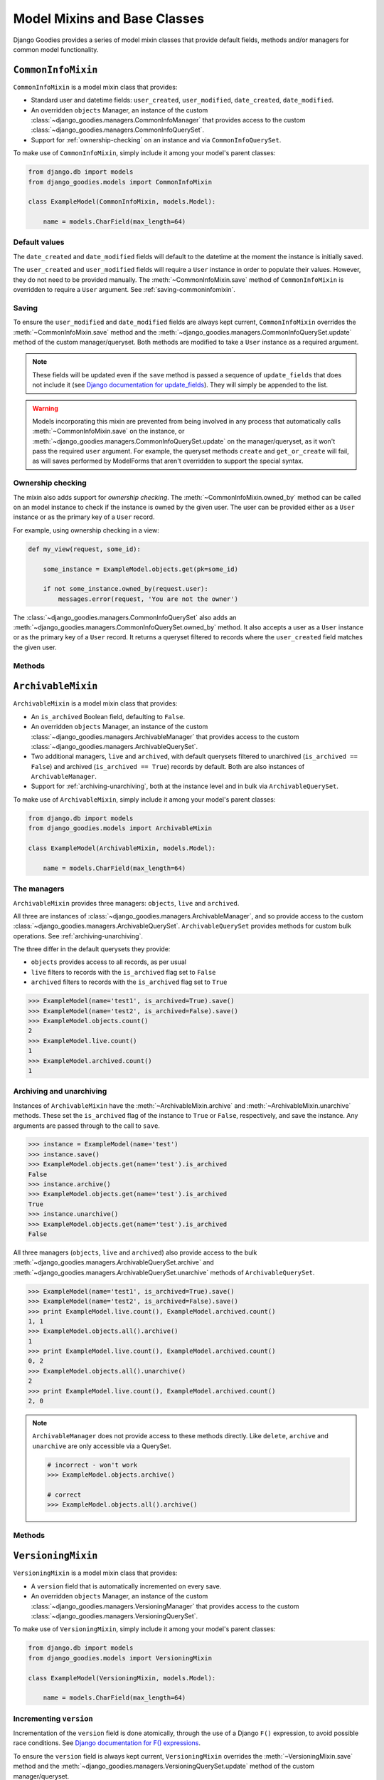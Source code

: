 =============================
Model Mixins and Base Classes
=============================

.. module:: django_goodies.models

Django Goodies provides a series of model mixin classes that provide default fields, methods and/or managers for common model functionality.

``CommonInfoMixin``
===================

.. class:: CommonInfoMixin()

``CommonInfoMixin`` is a model mixin class that provides:

* Standard user and datetime fields: ``user_created``, ``user_modified``, ``date_created``, ``date_modified``.
* An overridden ``objects`` Manager, an instance of the custom :class:`~django_goodies.managers.CommonInfoManager` that provides access to the custom :class:`~django_goodies.managers.CommonInfoQuerySet`.
* Support for :ref:`ownership-checking` on an instance and via ``CommonInfoQuerySet``.

To make use of ``CommonInfoMixin``, simply include it among your model's parent classes:

.. code-block:: python
    
    from django.db import models
    from django_goodies.models import CommonInfoMixin
    
    class ExampleModel(CommonInfoMixin, models.Model):
        
        name = models.CharField(max_length=64)

Default values
--------------

The ``date_created`` and ``date_modified`` fields will default to the datetime at the moment the instance is initially saved.

The ``user_created`` and ``user_modified`` fields will require a ``User`` instance in order to populate their values. However, they do not need to be provided manually. The :meth:`~CommonInfoMixin.save` method of ``CommonInfoMixin`` is overridden to require a ``User`` argument. See :ref:`saving-commoninfomixin`.

.. _saving-commoninfomixin:

Saving
------

To ensure the ``user_modified`` and ``date_modified`` fields are always kept current, ``CommonInfoMixin`` overrides the :meth:`~CommonInfoMixin.save` method and the :meth:`~django_goodies.managers.CommonInfoQuerySet.update` method of the custom manager/queryset.
Both methods are modified to take a ``User`` instance as a required argument.

.. note::
    
    These fields will be updated even if the ``save`` method is passed a sequence of ``update_fields`` that does not include it (see `Django documentation for update_fields <https://docs.djangoproject.com/en/stable/ref/models/instances/#specifying-which-fields-to-save>`_). They will simply be appended to the list.

.. warning::
    
    Models incorporating this mixin are prevented from being involved in any process that automatically calls :meth:`~CommonInfoMixin.save` on the instance, or :meth:`~django_goodies.managers.CommonInfoQuerySet.update` on the manager/queryset, as it won't pass the required ``user`` argument. For example, the queryset methods ``create`` and ``get_or_create`` will fail, as will saves performed by ModelForms that aren't overridden to support the special syntax.

.. _ownership-checking:

Ownership checking
------------------

The mixin also adds support for *ownership checking*. The :meth:`~CommonInfoMixin.owned_by` method can be called on an model instance to check if the instance is owned by the given user. The user can be provided either as a ``User`` instance or as the primary key of a ``User`` record.

For example, using ownership checking in a view:

.. code-block:: python
    
    def my_view(request, some_id):
        
        some_instance = ExampleModel.objects.get(pk=some_id)
        
        if not some_instance.owned_by(request.user):
            messages.error(request, 'You are not the owner')

The :class:`~django_goodies.managers.CommonInfoQuerySet` also adds an :meth:`~django_goodies.managers.CommonInfoQuerySet.owned_by` method. It also accepts a user as a ``User`` instance or as the primary key of a ``User`` record. It returns a queryset filtered to records where the ``user_created`` field matches the given user.

Methods
-------

.. automethod:: CommonInfoMixin.save
.. automethod:: CommonInfoMixin.owned_by

.. seealso::
    
    :class:`~django_goodies.managers.CommonInfoManager`
        The custom Manager exposed by the ``objects`` attribute.
    
    :class:`~django_goodies.managers.CommonInfoQuerySet`
        The custom QuerySet exposed by ``CommonInfoManager``.


``ArchivableMixin``
===================

.. class:: ArchivableMixin()

``ArchivableMixin`` is a model mixin class that provides:

* An ``is_archived`` Boolean field, defaulting to ``False``.
* An overridden ``objects`` Manager, an instance of the custom :class:`~django_goodies.managers.ArchivableManager` that provides access to the custom :class:`~django_goodies.managers.ArchivableQuerySet`.
* Two additional managers, ``live`` and ``archived``, with default querysets filtered to unarchived (``is_archived == False``) and archived (``is_archived == True``) records by default. Both are also instances of ``ArchivableManager``.
* Support for :ref:`archiving-unarchiving`, both at the instance level and in bulk via ``ArchivableQuerySet``.

To make use of ``ArchivableMixin``, simply include it among your model's parent classes:

.. code-block:: python
    
    from django.db import models
    from django_goodies.models import ArchivableMixin
    
    class ExampleModel(ArchivableMixin, models.Model):
        
        name = models.CharField(max_length=64)

The managers
------------

``ArchivableMixin`` provides three managers: ``objects``, ``live`` and ``archived``.

All three are instances of :class:`~django_goodies.managers.ArchivableManager`, and so provide access to the custom :class:`~django_goodies.managers.ArchivableQuerySet`. ``ArchivableQuerySet`` provides methods for custom bulk operations. See :ref:`archiving-unarchiving`.

The three differ in the default querysets they provide:

- ``objects`` provides access to all records, as per usual
- ``live`` filters to records with the ``is_archived`` flag set to ``False``
- ``archived`` filters to records with the ``is_archived`` flag set to ``True``

.. code-block:: python
    
    >>> ExampleModel(name='test1', is_archived=True).save()
    >>> ExampleModel(name='test2', is_archived=False).save()
    >>> ExampleModel.objects.count()
    2
    >>> ExampleModel.live.count()
    1
    >>> ExampleModel.archived.count()
    1

.. _archiving-unarchiving:

Archiving and unarchiving
-------------------------

Instances of ``ArchivableMixin`` have the :meth:`~ArchivableMixin.archive` and :meth:`~ArchivableMixin.unarchive` methods. These set the ``is_archived`` flag of the instance to ``True`` or ``False``, respectively, and save the instance. Any arguments are passed through to the call to ``save``.

.. code-block:: python
    
    >>> instance = ExampleModel(name='test')
    >>> instance.save()
    >>> ExampleModel.objects.get(name='test').is_archived
    False
    >>> instance.archive()
    >>> ExampleModel.objects.get(name='test').is_archived
    True
    >>> instance.unarchive()
    >>> ExampleModel.objects.get(name='test').is_archived
    False

All three managers (``objects``, ``live`` and ``archived``) also provide access to the bulk :meth:`~django_goodies.managers.ArchivableQuerySet.archive` and :meth:`~django_goodies.managers.ArchivableQuerySet.unarchive` methods of ``ArchivableQuerySet``.

.. code-block:: python
    
    >>> ExampleModel(name='test1', is_archived=True).save()
    >>> ExampleModel(name='test2', is_archived=False).save()
    >>> print ExampleModel.live.count(), ExampleModel.archived.count()
    1, 1
    >>> ExampleModel.objects.all().archive()
    1
    >>> print ExampleModel.live.count(), ExampleModel.archived.count()
    0, 2
    >>> ExampleModel.objects.all().unarchive()
    2
    >>> print ExampleModel.live.count(), ExampleModel.archived.count()
    2, 0

.. note::
    
    ``ArchivableManager`` does not provide access to these methods directly. Like ``delete``, ``archive`` and ``unarchive`` are only accessible via a QuerySet.
    
    .. code-block:: python
        
        # incorrect - won't work
        >>> ExampleModel.objects.archive()
        
        # correct
        >>> ExampleModel.objects.all().archive()


Methods
-------

.. automethod:: ArchivableMixin.archive
.. automethod:: ArchivableMixin.unarchive

.. seealso::
    
    :class:`~django_goodies.managers.ArchivableManager`
        The custom Manager exposed by the ``objects``, ``live`` and ``archived`` attributes.
    
    :class:`~django_goodies.managers.ArchivableQuerySet`
        The custom QuerySet exposed by ``ArchivableManager``.



``VersioningMixin``
===================

.. class:: VersioningMixin()

``VersioningMixin`` is a model mixin class that provides:

* A ``version`` field that is automatically incremented on every save.
* An overridden ``objects`` Manager, an instance of the custom :class:`~django_goodies.managers.VersioningManager` that provides access to the custom :class:`~django_goodies.managers.VersioningQuerySet`.

To make use of ``VersioningMixin``, simply include it among your model's parent classes:

.. code-block:: python
    
    from django.db import models
    from django_goodies.models import VersioningMixin
    
    class ExampleModel(VersioningMixin, models.Model):
        
        name = models.CharField(max_length=64)

Incrementing ``version``
------------------------

Incrementation of the ``version`` field is done atomically, through the use of a Django ``F()`` expression, to avoid possible race conditions. See `Django documentation for F() expressions <https://docs.djangoproject.com/en/stable/ref/models/expressions/#django.db.models.F>`_.

To ensure the ``version`` field is always kept current, ``VersioningMixin`` overrides the :meth:`~VersioningMixin.save` method and the :meth:`~django_goodies.managers.VersioningQuerySet.update` method of the custom manager/queryset.

.. note::
    
    The ``version`` field will be updated even if the ``save`` method is passed a sequence of ``update_fields`` that does not include it (see `Django documentation for update_fields <https://docs.djangoproject.com/en/stable/ref/models/instances/#specifying-which-fields-to-save>`_). They will simply be appended to the list.

.. warning::
    
    Once an instance is saved and the ``F()`` expression is used to increment the version, the ``version`` field will become a Django ``Expression`` instance. At this point, it is no longer accessible as an integer. For the same reason an ``F()`` expression is used to perform the incrementation (race conditions), the new version cannot be retrieved from the database after the save and used to replace the ``Expression`` value. There is the possibility the version retrieved will not be the one that matches the rest of the values on the model. The only way to regain a usable ``version`` field after saving a model instance is requerying for the whole instance.
    Attempting to access the ``version`` field after it has been incremented will raise a :exc:`VersioningMixin.AmbiguousVersionError` exception.

.. note::
    
    Even though directly accessing the ``version`` field is not possible after it has been atomically incremented, subsequent saves of the same instance will continue to correctly increment it.

``AmbiguousVersionError``
-------------------------

.. exception:: VersioningMixin.AmbiguousVersionError
    
    A subclass of :exc:`~django_goodies.exceptions.ModelAmbiguousVersionError` specific to the ``VersioningMixin`` class. Raised when attempting to access the ``version`` field after it has been atomically incremented.

Methods
-------

.. automethod:: VersioningMixin.save

.. seealso::
    
    :class:`~django_goodies.managers.VersioningManager`
        The custom Manager exposed by the ``objects`` attribute.
    
    :class:`~django_goodies.managers.VersioningQuerySet`
        The custom QuerySet exposed by ``VersioningManager``.


Mixing Mixins
=============

A model can include any combination of the above mixins. However, since they all use custom managers to provide additional functionality unique to them, a model using multiple mixins will need to provide its own manager that incorporates the functionality of each. For most mixins, this is only necessary for ``objects``, but for :class:`ArchivableMixin`, the ``live`` and ``archived`` managers will also need to be customised.

The following is an example of a model using the :class:`CommonInfoMixin` and :class:`ArchivableMixin`.

.. code-block:: python
    
    from django.db import models
    from django_goodies.models import CommonInfoMixin, ArchivableMixin
    from django_goodies.managers import (
        CommonInfoManager, CommonInfoQuerySet, ArchivableManager, ArchivableQuerySet
    )
    
    class ExampleQuerySet(CommonInfoQuerySet, ArchivableQuerySet):
        
        # Need to override the "archive" and "unarchive" methods inherited from
        # ArchivableQuerySet as they call "update", which requires a User
        # argument thanks to CommonInfoQuerySet.
        
        def archive(self, user):
            
            self.update(user, is_archived=True)
        
        def unarchive(self, user):
            
            self.update(user, is_archived=False)
    
    class ExampleManager(CommonInfoManager, ArchivableManager):
        
        def get_queryset(self):
            
            return ExampleQuerySet(self.model, using=self._db)
    
    class ExampleModel(CommonInfoMixin, ArchivableMixin, models.Model):
        
        name = models.CharField(max_length=64)
        
        objects = ExampleManager()
        live = ExampleManager(archived=False)
        archived = ExampleManager(archived=True)

For a ready-made combination of all three mixins (:class:`CommonInfoMixin`, :class:`ArchivableMixin` and :class:`VersioningMixin`), see :class:`StaticAbstract`.

``StaticAbstract``
==================

.. class:: StaticAbstract()

``StaticAbstract`` is a combination of :class:`CommonInfoMixin`, :class:`ArchivableMixin` and :class:`VersioningMixin`. It is designed as an abstract base class for models, rather than a mixin itself. It includes all the fields, as well as custom ``objects``, ``live`` and ``archived`` managers, and provides access to all the functionality offered by each of the mixins.

To make use of ``StaticAbstract``, simply inherit from it:

.. code-block:: python
    
    from django.db import models
    from django_goodies.models import StaticAbstract
    
    class ExampleModel(StaticAbstract):
        
        name = models.CharField(max_length=64)
